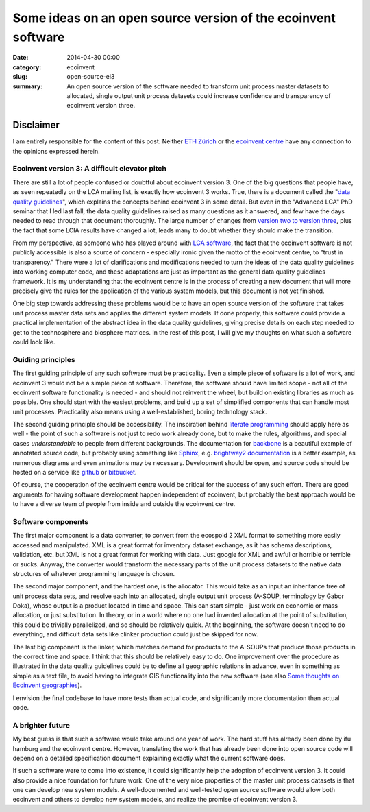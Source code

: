 Some ideas on an open source version of the ecoinvent software
##############################################################

:date: 2014-04-30 00:00
:category: ecoinvent
:slug: open-source-ei3
:summary: An open source version of the software needed to transform unit process master datasets to allocated, single output unit process datasets could increase confidence and transparency of ecoinvent version three.

Disclaimer
----------

I am entirely responsible for the content of this post. Neither `ETH Zürich <https://www.ethz.ch/en.html>`_ or the `ecoinvent centre <http://ecoinvent.org/>`_ have any connection to the opinions expressed herein.

Ecoinvent version 3: A difficult elevator pitch
===============================================

There are still a lot of people confused or doubtful about ecoinvent version 3. One of the big questions that people have, as seen repeatedly on the LCA mailing list, is exactly how ecoinvent 3 works. True, there is a document called the "`data quality guidelines <http://www.ecoinvent.org/fileadmin/documents/en/Data_Quality_Guidelines/01_DataQualityGuideline_v3_Final.pdf>`_", which explains the concepts behind ecoinvent 3 in some detail. But even in the "Advanced LCA" PhD seminar that I led last fall, the data quality guidelines raised as many questions as it answered, and few have the days needed to read through that document thoroughly. The large number of changes from `version two to version three <http://www.ecoinvent.org/fileadmin/documents/en/Change_Report/05_DocumentationChanges_20130904.pdf>`_, plus the fact that some LCIA results have changed a lot, leads many to doubt whether they should make the transition.

From my perspective, as someone who has played around with `LCA software <http://brightwaylca.org/>`_, the fact that the ecoinvent software is not publicly accessible is also a source of concern - especially ironic given the motto of the ecoinvent centre, to "trust in transparency." There were a lot of clarifications and modifications needed to turn the ideas of the data quality guidelines into working computer code, and these adaptations are just as important as the general data quality guidelines framework. It is my understanding that the ecoinvent centre is in the process of creating a new document that will more precisely give the rules for the application of the various system models, but this document is not yet finished.

One big step towards addressing these problems would be to have an open source version of the software that takes unit process master data sets and applies the different system models. If done properly, this software could provide a practical implementation of the abstract idea in the data quality guidelines, giving precise details on each step needed to get to the technosphere and biosphere matrices. In the rest of this post, I will give my thoughts on what such a software could look like.

Guiding principles
==================

The first guiding principle of any such software must be practicality. Even a simple piece of software is a lot of work, and ecoinvent 3 would not be a simple piece of software. Therefore, the software should have limited scope - not all of the ecoinvent software functionality is needed - and should not reinvent the wheel, but build on existing libraries as much as possible. One should start with the easiest problems, and build up a set of simplified components that can handle most unit processes. Practicality also means using a well-established, boring technology stack.

The second guiding principle should be accessibility. The inspiration behind `literate programming <http://en.wikipedia.org/wiki/Literate_programming>`_ should apply here as well - the point of such a software is not just to redo work already done, but to make the rules, algorithms, and special cases *understandable* to people from different backgrounds. The documentation for `backbone <http://backbonejs.org/docs/backbone.html>`_ is a beautiful example of annotated source code, but probably using something like `Sphinx <http://sphinx-doc.org/index.html>`_, e.g. `brightway2 documentation <http://brightway2.readthedocs.org/en/latest/>`_ is a better example, as numerous diagrams and even animations may be necessary. Development should be open, and source code should be hosted on a service like `github <https://github.com/>`_ or `bitbucket <https://bitbucket.org/>`_.

Of course, the cooperation of the ecoinvent centre would be critical for the success of any such effort. There are good arguments for having software development happen independent of ecoinvent, but probably the best approach would be to have a diverse team of people from inside and outside the ecoinvent centre.

Software components
===================

The first major component is a data converter, to convert from the ecospold 2 XML format to something more easily accessed and manipulated. XML is a great format for inventory dataset exchange, as it has schema descriptions, validation, etc. but XML is not a great format for working with data. Just google for XML and awful or horrible or terrible or sucks. Anyway, the converter would transform the necessary parts of the unit process datasets to the native data structures of whatever programming language is chosen.

The second major component, and the hardest one, is the allocator. This would take as an input an inheritance tree of unit process data sets, and resolve each into an allocated, single output unit process (A-SOUP, terminology by Gabor Doka), whose output is a product located in time and space. This can start simple - just work on economic or mass allocation, or just substitution. In theory, or in a world where no one had invented allocation at the point of substitution, this could be trivially parallelized, and so should be relatively quick. At the beginning, the software doesn't need to do everything, and difficult data sets like clinker production could just be skipped for now.

The last big component is the linker, which matches demand for products to the A-SOUPs that produce those products in the correct time and space. I think that this should be relatively easy to do. One improvement over the procedure as illustrated in the data quality guidelines could be to define all geographic relations in advance, even in something as simple as a text file, to avoid having to integrate GIS functionality into the new software (see also `Some thoughts on Ecoinvent geographies <http://chris.mutel.org/thoughts-ecoinvent-geo.html>`_).

I envision the final codebase to have more tests than actual code, and significantly more documentation than actual code.

A brighter future
=================

My best guess is that such a software would take around one year of work. The hard stuff has already been done by ifu hamburg and the ecoinvent centre. However, translating the work that has already been done into open source code will depend on a detailed specification document explaining exactly what the current software does.

If such a software were to come into existence, it could significantly help the adoption of ecoinvent version 3. It could also provide a nice foundation for future work. One of the very nice properties of the master unit process datasets is that one can develop new system models. A well-documented and well-tested open source software would allow both ecoinvent and others to develop new system models, and realize the promise of ecoinvent version 3.
